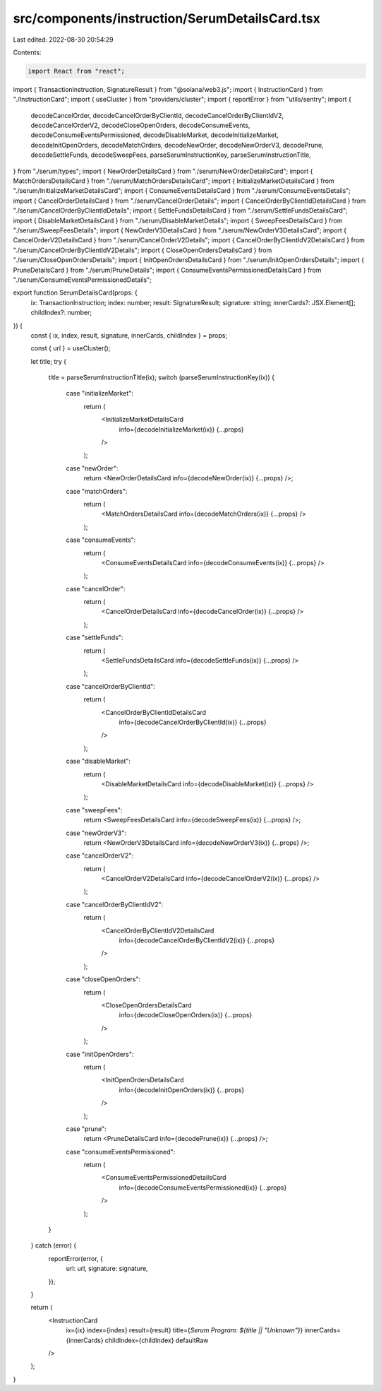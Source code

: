 src/components/instruction/SerumDetailsCard.tsx
===============================================

Last edited: 2022-08-30 20:54:29

Contents:

.. code-block:: tsx

    import React from "react";
import { TransactionInstruction, SignatureResult } from "@solana/web3.js";
import { InstructionCard } from "./InstructionCard";
import { useCluster } from "providers/cluster";
import { reportError } from "utils/sentry";
import {
  decodeCancelOrder,
  decodeCancelOrderByClientId,
  decodeCancelOrderByClientIdV2,
  decodeCancelOrderV2,
  decodeCloseOpenOrders,
  decodeConsumeEvents,
  decodeConsumeEventsPermissioned,
  decodeDisableMarket,
  decodeInitializeMarket,
  decodeInitOpenOrders,
  decodeMatchOrders,
  decodeNewOrder,
  decodeNewOrderV3,
  decodePrune,
  decodeSettleFunds,
  decodeSweepFees,
  parseSerumInstructionKey,
  parseSerumInstructionTitle,
} from "./serum/types";
import { NewOrderDetailsCard } from "./serum/NewOrderDetailsCard";
import { MatchOrdersDetailsCard } from "./serum/MatchOrdersDetailsCard";
import { InitializeMarketDetailsCard } from "./serum/InitializeMarketDetailsCard";
import { ConsumeEventsDetailsCard } from "./serum/ConsumeEventsDetails";
import { CancelOrderDetailsCard } from "./serum/CancelOrderDetails";
import { CancelOrderByClientIdDetailsCard } from "./serum/CancelOrderByClientIdDetails";
import { SettleFundsDetailsCard } from "./serum/SettleFundsDetailsCard";
import { DisableMarketDetailsCard } from "./serum/DisableMarketDetails";
import { SweepFeesDetailsCard } from "./serum/SweepFeesDetails";
import { NewOrderV3DetailsCard } from "./serum/NewOrderV3DetailsCard";
import { CancelOrderV2DetailsCard } from "./serum/CancelOrderV2Details";
import { CancelOrderByClientIdV2DetailsCard } from "./serum/CancelOrderByClientIdV2Details";
import { CloseOpenOrdersDetailsCard } from "./serum/CloseOpenOrdersDetails";
import { InitOpenOrdersDetailsCard } from "./serum/InitOpenOrdersDetails";
import { PruneDetailsCard } from "./serum/PruneDetails";
import { ConsumeEventsPermissionedDetailsCard } from "./serum/ConsumeEventsPermissionedDetails";

export function SerumDetailsCard(props: {
  ix: TransactionInstruction;
  index: number;
  result: SignatureResult;
  signature: string;
  innerCards?: JSX.Element[];
  childIndex?: number;
}) {
  const { ix, index, result, signature, innerCards, childIndex } = props;

  const { url } = useCluster();

  let title;
  try {
    title = parseSerumInstructionTitle(ix);
    switch (parseSerumInstructionKey(ix)) {
      case "initializeMarket":
        return (
          <InitializeMarketDetailsCard
            info={decodeInitializeMarket(ix)}
            {...props}
          />
        );
      case "newOrder":
        return <NewOrderDetailsCard info={decodeNewOrder(ix)} {...props} />;
      case "matchOrders":
        return (
          <MatchOrdersDetailsCard info={decodeMatchOrders(ix)} {...props} />
        );
      case "consumeEvents":
        return (
          <ConsumeEventsDetailsCard info={decodeConsumeEvents(ix)} {...props} />
        );
      case "cancelOrder":
        return (
          <CancelOrderDetailsCard info={decodeCancelOrder(ix)} {...props} />
        );
      case "settleFunds":
        return (
          <SettleFundsDetailsCard info={decodeSettleFunds(ix)} {...props} />
        );
      case "cancelOrderByClientId":
        return (
          <CancelOrderByClientIdDetailsCard
            info={decodeCancelOrderByClientId(ix)}
            {...props}
          />
        );
      case "disableMarket":
        return (
          <DisableMarketDetailsCard info={decodeDisableMarket(ix)} {...props} />
        );
      case "sweepFees":
        return <SweepFeesDetailsCard info={decodeSweepFees(ix)} {...props} />;
      case "newOrderV3":
        return <NewOrderV3DetailsCard info={decodeNewOrderV3(ix)} {...props} />;
      case "cancelOrderV2":
        return (
          <CancelOrderV2DetailsCard info={decodeCancelOrderV2(ix)} {...props} />
        );
      case "cancelOrderByClientIdV2":
        return (
          <CancelOrderByClientIdV2DetailsCard
            info={decodeCancelOrderByClientIdV2(ix)}
            {...props}
          />
        );
      case "closeOpenOrders":
        return (
          <CloseOpenOrdersDetailsCard
            info={decodeCloseOpenOrders(ix)}
            {...props}
          />
        );
      case "initOpenOrders":
        return (
          <InitOpenOrdersDetailsCard
            info={decodeInitOpenOrders(ix)}
            {...props}
          />
        );
      case "prune":
        return <PruneDetailsCard info={decodePrune(ix)} {...props} />;
      case "consumeEventsPermissioned":
        return (
          <ConsumeEventsPermissionedDetailsCard
            info={decodeConsumeEventsPermissioned(ix)}
            {...props}
          />
        );
    }
  } catch (error) {
    reportError(error, {
      url: url,
      signature: signature,
    });
  }

  return (
    <InstructionCard
      ix={ix}
      index={index}
      result={result}
      title={`Serum Program: ${title || "Unknown"}`}
      innerCards={innerCards}
      childIndex={childIndex}
      defaultRaw
    />
  );
}


